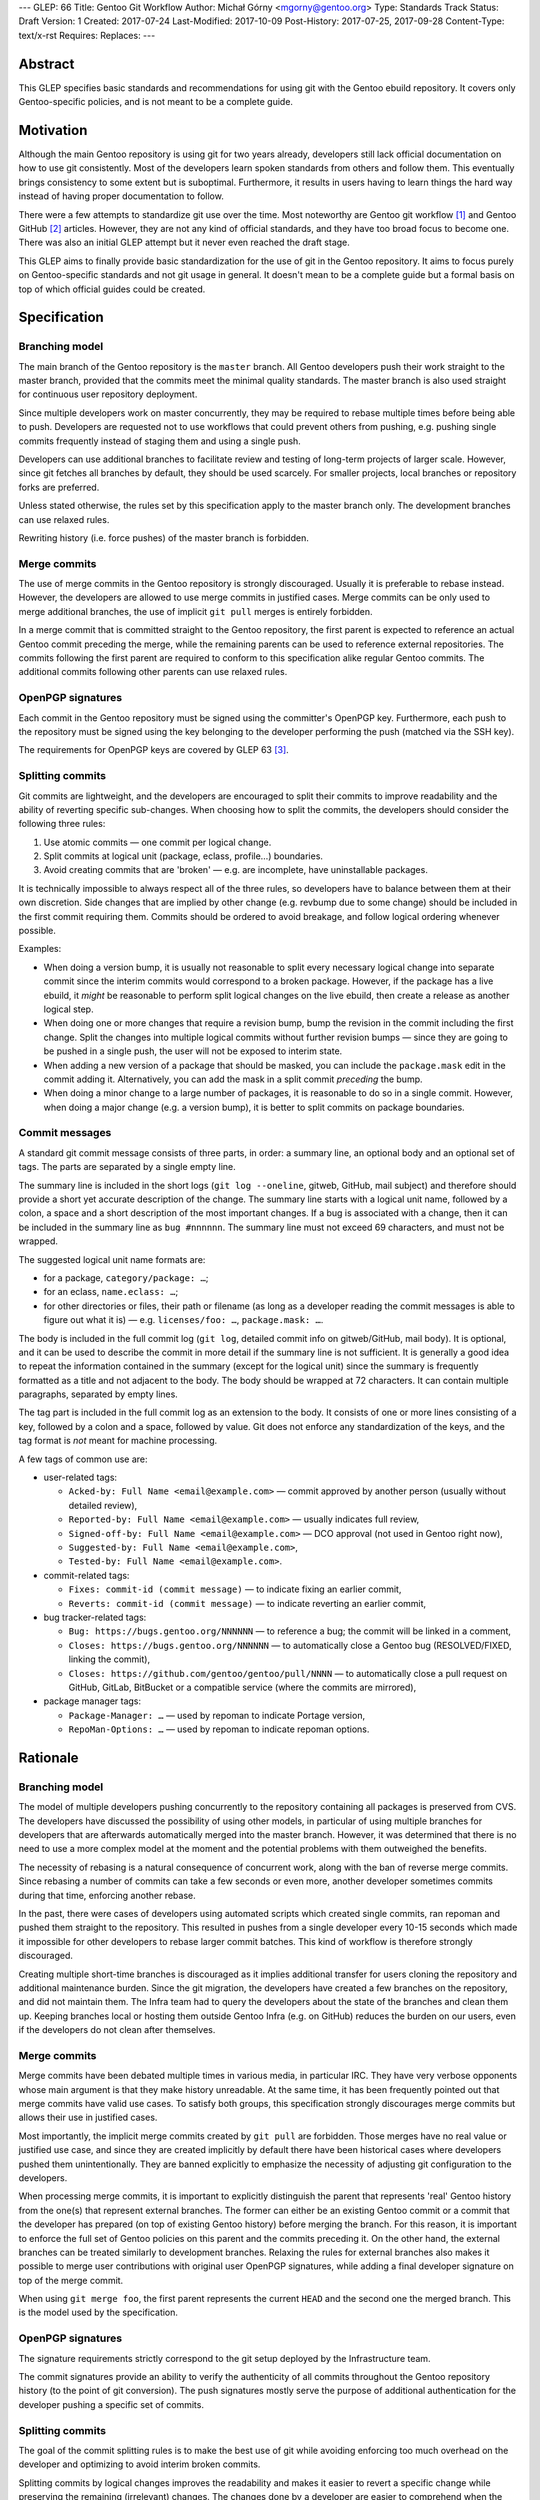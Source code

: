 ---
GLEP: 66
Title: Gentoo Git Workflow
Author: Michał Górny <mgorny@gentoo.org>
Type: Standards Track
Status: Draft
Version: 1
Created: 2017-07-24
Last-Modified: 2017-10-09
Post-History: 2017-07-25, 2017-09-28
Content-Type: text/x-rst
Requires: 
Replaces: 
---

Abstract
========
This GLEP specifies basic standards and recommendations for using git
with the Gentoo ebuild repository.  It covers only Gentoo-specific
policies, and is not meant to be a complete guide.


Motivation
==========
Although the main Gentoo repository is using git for two years already,
developers still lack official documentation on how to use git
consistently.  Most of the developers learn spoken standards from others
and follow them.  This eventually brings consistency to some extent
but is suboptimal.  Furthermore, it results in users having to learn
things the hard way instead of having proper documentation to follow.

There were a few attempts to standardize git use over the time.  Most
noteworthy are Gentoo git workflow [#GENTOO_GIT_WORKFLOW]_
and Gentoo GitHub [#GENTOO_GITHUB]_ articles.  However, they are not any
kind of official standards, and they have too broad focus to become one.
There was also an initial GLEP attempt but it never even reached
the draft stage.

This GLEP aims to finally provide basic standardization for the use of
git in the Gentoo repository.  It aims to focus purely
on Gentoo-specific standards and not git usage in general.  It doesn't
mean to be a complete guide but a formal basis on top of which official
guides could be created.


Specification
=============

Branching model
---------------
The main branch of the Gentoo repository is the ``master`` branch.  All
Gentoo developers push their work straight to the master branch,
provided that the commits meet the minimal quality standards.
The master branch is also used straight for continuous user repository
deployment.

Since multiple developers work on master concurrently, they may be
required to rebase multiple times before being able to push.  Developers
are requested not to use workflows that could prevent others from
pushing, e.g. pushing single commits frequently instead of staging them
and using a single push.

Developers can use additional branches to facilitate review and testing
of long-term projects of larger scale.  However, since git fetches all
branches by default, they should be used scarcely.  For smaller
projects, local branches or repository forks are preferred.

Unless stated otherwise, the rules set by this specification apply to
the master branch only.  The development branches can use relaxed rules.

Rewriting history (i.e. force pushes) of the master branch is forbidden.


Merge commits
-------------
The use of merge commits in the Gentoo repository is strongly
discouraged.  Usually it is preferable to rebase instead.  However,
the developers are allowed to use merge commits in justified cases.
Merge commits can be only used to merge additional branches, the use
of implicit ``git pull`` merges is entirely forbidden.

In a merge commit that is committed straight to the Gentoo repository,
the first parent is expected to reference an actual Gentoo commit
preceding the merge, while the remaining parents can be used to
reference external repositories.  The commits following the first parent
are required to conform to this specification alike regular Gentoo
commits.  The additional commits following other parents can use relaxed
rules.


OpenPGP signatures
------------------
Each commit in the Gentoo repository must be signed using
the committer's OpenPGP key.  Furthermore, each push to the repository
must be signed using the key belonging to the developer performing
the push (matched via the SSH key).

The requirements for OpenPGP keys are covered by GLEP 63 [#GLEP63]_.


Splitting commits
-----------------
Git commits are lightweight, and the developers are encouraged to split
their commits to improve readability and the ability of reverting
specific sub-changes.  When choosing how to split the commits,
the developers should consider the following three rules:

1. Use atomic commits — one commit per logical change.
2. Split commits at logical unit (package, eclass, profile…) boundaries.
3. Avoid creating commits that are 'broken' — e.g. are incomplete, have
   uninstallable packages.

It is technically impossible to always respect all of the three rules,
so developers have to balance between them at their own discretion.
Side changes that are implied by other change (e.g. revbump due to some
change) should be included in the first commit requiring them.  Commits
should be ordered to avoid breakage, and follow logical ordering
whenever possible.

Examples:

- When doing a version bump, it is usually not reasonable to split every
  necessary logical change into separate commit since the interim
  commits would correspond to a broken package.  However, if the package
  has a live ebuild, it *might* be reasonable to perform split logical
  changes on the live ebuild, then create a release as another logical
  step.

- When doing one or more changes that require a revision bump, bump
  the revision in the commit including the first change.  Split
  the changes into multiple logical commits without further revision
  bumps — since they are going to be pushed in a single push, the user
  will not be exposed to interim state.

- When adding a new version of a package that should be masked, you can
  include the ``package.mask`` edit in the commit adding it.
  Alternatively, you can add the mask in a split commit *preceding*
  the bump.

- When doing a minor change to a large number of packages, it is
  reasonable to do so in a single commit.  However, when doing a major
  change (e.g. a version bump), it is better to split commits on package
  boundaries.


Commit messages
---------------
A standard git commit message consists of three parts, in order:
a summary line, an optional body and an optional set of tags.  The parts
are separated by a single empty line.

The summary line is included in the short logs (``git log --oneline``,
gitweb, GitHub, mail subject) and therefore should provide a short yet
accurate description of the change.  The summary line starts with
a logical unit name, followed by a colon, a space and a short
description of the most important changes.  If a bug is associated with
a change, then it can be included in the summary line
as ``bug #nnnnnn``.  The summary line must not exceed 69 characters,
and must not be wrapped.

The suggested logical unit name formats are:

- for a package, ``category/package: …``;
- for an eclass, ``name.eclass: …``;
- for other directories or files, their path or filename (as long
  as a developer reading the commit messages is able to figure out what
  it is) — e.g. ``licenses/foo: …``, ``package.mask: …``.

The body is included in the full commit log (``git log``, detailed
commit info on gitweb/GitHub, mail body).  It is optional, and it can be
used to describe the commit in more detail if the summary line is not
sufficient.  It is generally a good idea to repeat the information
contained in the summary (except for the logical unit) since the summary
is frequently formatted as a title and not adjacent to the body.
The body should be wrapped at 72 characters.  It can contain multiple
paragraphs, separated by empty lines.

The tag part is included in the full commit log as an extension to
the body.  It consists of one or more lines consisting of a key,
followed by a colon and a space, followed by value.  Git does not
enforce any standardization of the keys, and the tag format is *not*
meant for machine processing.

A few tags of common use are:

- user-related tags:

  - ``Acked-by: Full Name <email@example.com>`` — commit approved
    by another person (usually without detailed review),
  - ``Reported-by: Full Name <email@example.com>`` — usually indicates
    full review,
  - ``Signed-off-by: Full Name <email@example.com>`` — DCO approval (not
    used in Gentoo right now),
  - ``Suggested-by: Full Name <email@example.com>``,
  - ``Tested-by: Full Name <email@example.com>``.

- commit-related tags:

  - ``Fixes: commit-id (commit message)`` — to indicate fixing
    an earlier commit,
  - ``Reverts: commit-id (commit message)`` — to indicate reverting
    an earlier commit,

- bug tracker-related tags:

  - ``Bug: https://bugs.gentoo.org/NNNNNN`` — to reference a bug;
    the commit will be linked in a comment,
  - ``Closes: https://bugs.gentoo.org/NNNNNN`` — to automatically close
    a Gentoo bug (RESOLVED/FIXED, linking the commit),
  - ``Closes: https://github.com/gentoo/gentoo/pull/NNNN`` —
    to automatically close a pull request on GitHub, GitLab, BitBucket
    or a compatible service (where the commits are mirrored),

- package manager tags:

  - ``Package-Manager: …`` — used by repoman to indicate Portage
    version,
  - ``RepoMan-Options: …`` — used by repoman to indicate repoman
    options.


Rationale
=========

Branching model
---------------
The model of multiple developers pushing concurrently to the repository
containing all packages is preserved from CVS.  The developers have
discussed the possibility of using other models, in particular of using
multiple branches for developers that are afterwards automatically
merged into the master branch.  However, it was determined that there is
no need to use a more complex model at the moment and the potential
problems with them outweighed the benefits.

The necessity of rebasing is a natural consequence of concurrent work,
along with the ban of reverse merge commits.  Since rebasing a number
of commits can take a few seconds or even more, another developer
sometimes commits during that time, enforcing another rebase.

In the past, there were cases of developers using automated scripts
which created single commits, ran repoman and pushed them straight to
the repository.  This resulted in pushes from a single developer every
10-15 seconds which made it impossible for other developers to rebase
larger commit batches.  This kind of workflow is therefore strongly
discouraged.

Creating multiple short-time branches is discouraged as it implies
additional transfer for users cloning the repository and additional
maintenance burden.  Since the git migration, the developers have
created a few branches on the repository, and did not maintain them.
The Infra team had to query the developers about the state
of the branches and clean them up.  Keeping branches local or hosting
them outside Gentoo Infra (e.g. on GitHub) reduces the burden on our
users, even if the developers do not clean after themselves.


Merge commits
-------------
Merge commits have been debated multiple times in various media,
in particular IRC.  They have very verbose opponents whose main argument
is that they make history unreadable.  At the same time, it has been
frequently pointed out that merge commits have valid use cases.
To satisfy both groups, this specification strongly discourages merge
commits but allows their use in justified cases.

Most importantly, the implicit merge commits created by ``git pull``
are forbidden.  Those merges have no real value or justified use case,
and since they are created implicitly by default there have been
historical cases where developers pushed them unintentionally.  They are
banned explicitly to emphasize the necessity of adjusting git
configuration to the developers.

When processing merge commits, it is important to explicitly distinguish
the parent that represents 'real' Gentoo history from the one(s) that
represent external branches.  The former can either be an existing
Gentoo commit or a commit that the developer has prepared (on top of
existing Gentoo history) before merging the branch.  For this reason, it
is important to enforce the full set of Gentoo policies on this parent
and the commits preceding it.  On the other hand, the external branches
can be treated similarly to development branches.  Relaxing the rules
for external branches also makes it possible to merge user contributions
with original user OpenPGP signatures, while adding a final developer
signature on top of the merge commit.

When using ``git merge foo``, the first parent represents the current
``HEAD`` and the second one the merged branch.  This is the model
used by the specification.


OpenPGP signatures
------------------
The signature requirements strictly correspond to the git setup deployed
by the Infrastructure team.

The commit signatures provide an ability to verify the authenticity
of all commits throughout the Gentoo repository history (to the point
of git conversion).  The push signatures mostly serve the purpose
of additional authentication for the developer pushing a specific set
of commits.


Splitting commits
-----------------
The goal of the commit splitting rules is to make the best use of git
while avoiding enforcing too much overhead on the developer
and optimizing to avoid interim broken commits.

Splitting commits by logical changes improves the readability and makes
it easier to revert a specific change while preserving the remaining
(irrelevant) changes.  The changes done by a developer are easier
to comprehend when the reviewer can follow them in the specific order
done by the author, rather than combined with other changes.

Splitting commits on logical unit boundary was used since CVS times.
Mostly it improves readability via making it possible to include
the unit (package, eclass…) name in the commit message — so that
developers perceive what specific packages are affected by the change
without having to look into diffstat.

Requiring commits to be non-'broken' is meant to preserve a good quality
git history of the repository.  This means that the users can check
an interim commit out without risking a major problem such as a missing
dependency that is being added by the commit following it.  It also
makes it safer to revert the most recent changes with reduced risk
of exposing a breakage.

Those rules partially overlap, and if that is the case, the developers
are expected to use common sense to determine the course of action that
gives the best result.  Furthermore, requiring the strict following
of the rules would mean a lot of additional work for developers
and a lot of additional commits for no real benefit.

The examples are provided to make it possible for the developers to get
a 'feeling' how to work with the rules.


Commit messages
---------------
The basic commit message format is similar to the one used by other
projects, and provides for reasonably predictable display of results.

The summary line is meant to provide a good concise summary
of the changes.  It is included in the short logs, and should include
all the information to help developer determine whether he is interested
in looking into the commit details.  Including the logical unit name
accounts for the fact that most of the Gentoo commits are specific
to those units (e.g. packages).  The length limit is meant to avoid
wrapping the shortlog — which could result in unreadable ``git log
--oneline`` or ugly mid-word ellipsis on GitHub.

The body is meant to provide the detailed information for a commit.
It is usually displayed verbatim, and the use of paragraphs along with
line wrapping is meant to improve readability.  The body should include
the information contained in the summary since the two are sometimes
really disjoint, and expecting the user to read body as a continuation
of summary is confusing.  For example, in ``git send-email``,
the summary line is used to construct the mail's subject
and is therefore disjoint from the body.

The tag section is a traditional way of expressing quasi-machine-
readable data.  However, the commit messages are not really suited
for machine use and only a few tags are actually processed by scripts.
The specification tries to provide a concise set of potentially useful
tags collected from various projects (the Linux kernel, X.org).  Those
tags can be used interchangeably with plaintext explanation in the body.

The only tag defined by git itself is the ``Signed-off-by`` line,
that is created by ``git commit -s``.  However, Gentoo does not
currently enforce a DCO consistently, and therefore it is meaningless.

The tags subject to machine processing are the ``Bug`` and ``Closes``
lines.  Both are used by git.gentoo.org to handle Gentoo Bugzilla
and the latter is also used by GitHub to automatically close pull
requests (and issues — however, Gentoo does not use GitHub's issue
tracker).  GitHub, GitLab, Bitbucket, git.gentoo.org also support
``Fixes`` and ``Resolves`` tags (and the first three also some
variations of them), however ``Closes`` has been already established
in Gentoo and is used for consistency.

All the remaining tags serve purely as a user convenience.

Historically, Gentoo has been using a few tags starting with ``X-``.
However, this practice was abandoned once it has been pointed out that
git does not enforce any standard set of tags, and therefore indicating
non-standard tags is meaningless.

Gentoo developers are still frequently using ``Gentoo-Bug`` tag,
sometimes followed by ``Gentoo-Bug-URL``.  Using both
simultaneously is meaningless (they are redundant), and using the former
has no advantages over using the classic ``#nnnnnn`` form in the summary
or the body.

Using full URLs in ``Closes`` is necessary to properly namespace
the action to the Gentoo services and avoid accidentally closing
incorrect issues or pull requests when the commit is mirrored or cherry-
picked into another repository.  For consistency, they are also used
for ``Bug`` and should be used for any future tags that might be
introduced.  This also ensures that the URLs are automatically converted
into hyperlinks by various tools.

Including the bug number in the summary of the commit message causes
willikins to automatically expand on the bug on ``#gentoo-commits``.


Backwards Compatibility
=======================
Most of the new policy will apply to the commits following its approval.
Backwards compatibility is not relevant there.

One particular point that affects commits retroactively is the OpenPGP
signing.  However, it has been an obligatory requirement enforced by
the infrastructure since the git switch.  Therefore, all the git history
conforms to that.


Reference Implementation
========================
All of the elements requiring explicit implementation on the git
infrastructure are implemented already.  In particular this includes:

- blocking force pushes on the ``master`` branch,
- requiring signed commits on the ``master`` branch,
- requiring signed pushes to the repository.

The remaining elements are either non-obligatory or non-enforceable
at infrastructure level.

RepoMan suggests starting the commit message with package name since
commit 46dafadff58da0 [#REPOMAN_PKG_NAME_COMMIT]_.

Acknowledgements
================
Most of the foundations for this specification were laid out by Julian
Ospald (hasufell) in his initial version of Gentoo git workflow
[#GENTOO_GIT_WORKFLOW]_ article.


References
==========
.. [#GENTOO_GIT_WORKFLOW] Gentoo Git Workflow (on Gentoo Wiki)
   https://wiki.gentoo.org/wiki/Gentoo_git_workflow

.. [#GENTOO_GITHUB] Gentoo GitHub (on Gentoo Wiki)
   https://wiki.gentoo.org/wiki/Gentoo_GitHub

.. TODO: verify this
.. [#GLEP63] GLEP 63: Gentoo GPG key policies
   https://www.gentoo.org/glep/glep-0063.html

.. [#REPOMAN_PKG_NAME_COMMIT]
   https://gitweb.gentoo.org/proj/portage.git/commit/?id=46dafadff58da0220511f20480b73ad09f913430


Copyright
=========
This work is licensed under the Creative Commons Attribution-ShareAlike 3.0
Unported License.  To view a copy of this license, visit
http://creativecommons.org/licenses/by-sa/3.0/.
